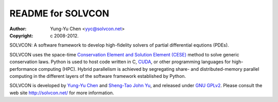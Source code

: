 ==================
README for SOLVCON
==================

:author: Yung-Yu Chen <yyc@solvcon.net>
:copyright: c 2008-2012.

SOLVCON: A software framework to develop high-fidelity solvers of partial
differential equtions (PDEs).

SOLVCON uses the space-time `Conservation Element and Solution Element (CESE)
<http://www.grc.nasa.gov/WWW/microbus/>`__ method to solve generic conservation
laws.  Python is used to host code written in C, `CUDA
<http://www.nvidia.com/object/cuda_home_new.html>`__, or other programming
languages for high-performance computing (HPC).  Hybrid parallelism is achieved
by segregating share- and distributed-memory parallel computing in the
different layers of the software framework established by Python.

SOLVCON is developed by `Yung-Yu Chen <mailto:yyc@solvcon.net>`__ and
`Sheng-Tao John Yu <mailto:yu.274@osu.edu>`__, and released under `GNU GPLv2
<http://www.gnu.org/licenses/gpl-2.0.html>`__.  Please consult the web site
http://solvcon.net/ for more information.

.. vim: set ft=rst ff=unix fenc=utf8: